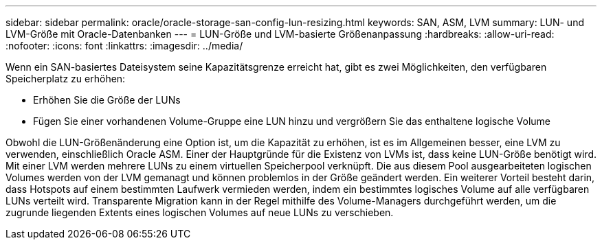 ---
sidebar: sidebar 
permalink: oracle/oracle-storage-san-config-lun-resizing.html 
keywords: SAN, ASM, LVM 
summary: LUN- und LVM-Größe mit Oracle-Datenbanken 
---
= LUN-Größe und LVM-basierte Größenanpassung
:hardbreaks:
:allow-uri-read: 
:nofooter: 
:icons: font
:linkattrs: 
:imagesdir: ../media/


[role="lead"]
Wenn ein SAN-basiertes Dateisystem seine Kapazitätsgrenze erreicht hat, gibt es zwei Möglichkeiten, den verfügbaren Speicherplatz zu erhöhen:

* Erhöhen Sie die Größe der LUNs
* Fügen Sie einer vorhandenen Volume-Gruppe eine LUN hinzu und vergrößern Sie das enthaltene logische Volume


Obwohl die LUN-Größenänderung eine Option ist, um die Kapazität zu erhöhen, ist es im Allgemeinen besser, eine LVM zu verwenden, einschließlich Oracle ASM. Einer der Hauptgründe für die Existenz von LVMs ist, dass keine LUN-Größe benötigt wird. Mit einer LVM werden mehrere LUNs zu einem virtuellen Speicherpool verknüpft. Die aus diesem Pool ausgearbeiteten logischen Volumes werden von der LVM gemanagt und können problemlos in der Größe geändert werden. Ein weiterer Vorteil besteht darin, dass Hotspots auf einem bestimmten Laufwerk vermieden werden, indem ein bestimmtes logisches Volume auf alle verfügbaren LUNs verteilt wird. Transparente Migration kann in der Regel mithilfe des Volume-Managers durchgeführt werden, um die zugrunde liegenden Extents eines logischen Volumes auf neue LUNs zu verschieben.
